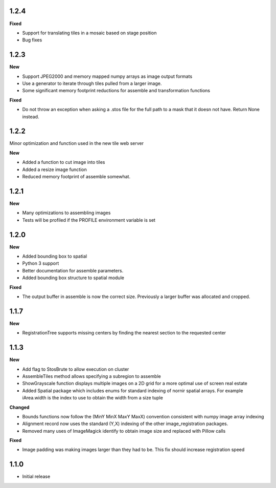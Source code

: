 
1.2.4
-----

**Fixed**

* Support for translating tiles in a mosaic based on stage position
* Bug fixes

1.2.3
-----

**New**

* Support JPEG2000 and memory mapped numpy arrays as image output formats
* Use a generator to iterate through tiles pulled from a larger image.
* Some significant memory footprint reductions for assemble and transformation functions 

**Fixed**

* Do not throw an exception when asking a .stos file for the full path to a mask that it doesn not have.  Return None instead.


1.2.2
-----

Minor optimization and function used in the new tile web server

**New**

* Added a function to cut image into tiles
* Added a resize image function
* Reduced memory footprint of assemble somewhat.


1.2.1
-----

**New**

* Many optimizations to assembling images
* Tests will be profiled if the PROFILE environment variable is set

1.2.0
-----

**New**

* Added bounding box to spatial
* Python 3 support
* Better documentation for assemble parameters.
* Added bounding box structure to spatial module

**Fixed**

* The output buffer in assemble is now the correct size.  Previously a larger buffer was allocated and cropped.

1.1.7
-----

**New**

* RegistrationTree supports missing centers by finding the nearest section to the requested center

1.1.3
-----

**New**

* Add flag to StosBrute to allow execution on cluster
* AssembleTiles method allows specifying a subregion to assemble
* ShowGrayscale function displays multiple images on a 2D grid for a more optimal use of screen real estate
* Added Spatial package which includes enums for standard indexing of nornir spatial arrays.  For example iArea.width is the index to use to obtain the width from a size tuple

**Changed**

* Bounds functions now follow the (MinY MinX MaxY MaxX) convention consistent with numpy image array indexing
* Alignment record now uses the standard (Y,X) indexing of the other image_registration packages.
* Removed many uses of ImageMagick identify to obtain image size and replaced with Pillow calls

**Fixed** 

* Image padding was making images larger than they had to be.  This fix should increase registration speed

1.1.0
-----

* Initial release